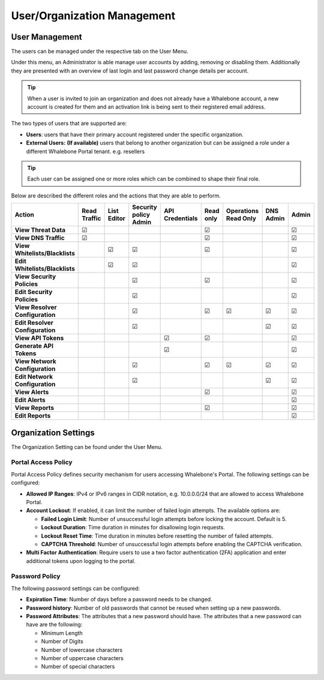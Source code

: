 .. _header-n18:

User/Organization Management
============================

User Management
---------------

The users can be managed under the respective tab on the User Menu.

Under this menu, an Administrator is able manage user accounts by
adding, removing or disabling them. Additionally they are presented with
an overview of last login and last password change details per account.

.. tip:: When a user is invited to join an organization and does not already have a Whalebone account, a new account is created for them and an activation link is being sent to their registered email address.


The two types of users that are supported are:

-  **Users**: users that have their primary account registered under the
   specific organization.

-  **External Users:** **(If available)** users that belong to another
   organization but can be assigned a role under a different Whalebone
   Portal tenant. e.g. resellers

.. tip:: Each user can be assigned one or more roles which can be combined to shape their final role.

Below are described the different roles and the actions that they are able to perform.


.. csv-table:: 
   :align: left
   :header: "Action", "Read Traffic", "List Editor", "Security policy Admin", "API Credentials", "Read only", "Operations Read Only", "DNS Admin", "Admin"

   "**View Threat Data**", "☑", " ", " ", " ", "☑", " ", " ", "☑"
   "**View DNS Traffic**", "☑", " ", " ", " ", "☑", " ", " ", "☑"
   "**View Whitelists/Blacklists**", " ", "☑", "☑", " ", "☑", " ", " ", "☑"
   "**Edit Whitelists/Blacklists**", " ", "☑", "☑", " ", " ", " ", " ", "☑"
   "**View Security Policies**", " ", " ", "☑",  " ", "☑", " ", " ", "☑"
   "**Edit Security Policies**", " ", " ", "☑", " ", " ", " ", " ", "☑"
   "**View Resolver Configuration**", " ", " ", "☑", " ", "☑", "☑", "☑", "☑"
   "**Edit Resolver Configuration**", " ", " ", "☑", " ", " ", " ", "☑", "☑"
   "**View API Tokens**", " ", " ", " ", "☑", "☑", " ", " ", "☑"
   "**Generate API Tokens**", " ", " ", " ", "☑", " ", " ", " ", "☑"
   "**View Network Configuration**", " ", " ", "☑", " ", "☑", "☑", "☑", "☑"
   "**Edit Network Configuration**", " ", " ", "☑", " ", " ", " ", "☑", "☑"
   "**View Alerts**", " ", " ", " ", " ", "☑", " ", " ", "☑"
   "**Edit Alerts**", " ", " ", " ", " ", " ", " ", " ", "☑"
   "**View Reports**", " ", " ", " ", " ", "☑", " ", " ", "☑"
   "**Edit Reports**", " ", " ", " ", " ", " ", " ", " ", "☑"





                                                                                 
  

.. _header-n748:

Organization Settings
---------------------

The Organization Setting can be found under the User Menu.

.. _header-n750:

Portal Access Policy
~~~~~~~~~~~~~~~~~~~~

Portal Access Policy defines security mechanism for users accessing
Whalebone's Portal. The following settings can be configured:

-  **Allowed IP Ranges**: IPv4 or IPv6 ranges in CIDR notation, e.g.
   10.0.0.0/24 that are allowed to access Whalebone Portal.

-  **Account Lockout**: If enabled, it can limit the number of failed
   login attempts. The available options are:

   -  **Failed Login Limit**: Number of unsuccessful login attempts
      before locking the account. Default is 5.

   -  **Lockout Duration**: Time duration in minutes for disallowing
      login requests.

   -  **Lockout Reset Time**: Time duration in minutes before resetting
      the number of failed attempts.

   -  **CAPTCHA Threshold**: Number of unsuccessful login attempts
      before enabling the CAPTCHA verification.

- **Multi Factor Authentication**: Require users to use a two factor authentication (2FA) application and enter additional tokens upon logging to the portal.

.. _header-n766:

Password Policy
~~~~~~~~~~~~~~~

The following password settings can be configured:

-  **Expiration Time**: Number of days before a password needs to be
   changed.

-  **Password history**: Number of old passwords that cannot be reused
   when setting up a new passwords.

-  **Password Attributes**: The attributes that a new password should
   have. The attributes that a new password can have are the following:

   -  Minimum Length

   -  Number of Digits

   -  Number of lowercase characters

   -  Number of uppercase characters

   -  Number of special characters
